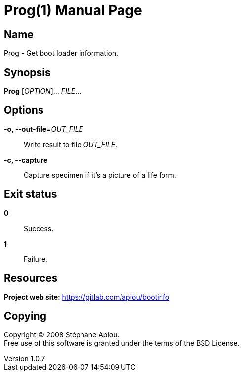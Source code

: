 = Prog(1)
Stéphane Apiou
v1.0.7
:doctype: manpage
:manmanual: Prog
:mansource: Prog
:man-linkstyle: pass:[blue R < >]

== Name

Prog - Get boot loader information.

== Synopsis

*Prog* [_OPTION_]... _FILE_...

== Options

*-o, --out-file*=_OUT_FILE_::
  Write result to file _OUT_FILE_.

*-c, --capture*::
  Capture specimen if it's a picture of a life form.

== Exit status

*0*::
  Success.


*1*::
  Failure.

== Resources

*Project web site:* https://gitlab.com/apiou/bootinfo

== Copying

Copyright (C) 2008  Stéphane Apiou. +
Free use of this software is granted under the terms of the BSD License.